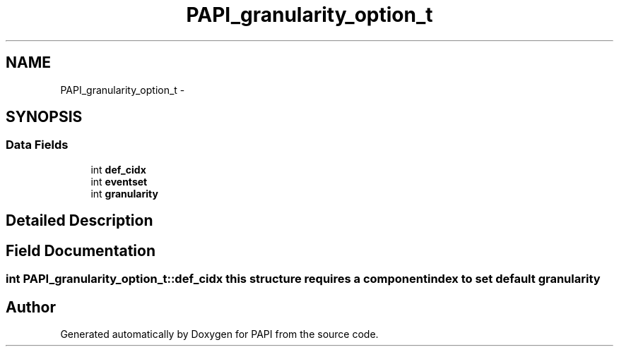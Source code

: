 .TH "PAPI_granularity_option_t" 3 "Thu Sep 20 2012" "Version 5.0.1.0" "PAPI" \" -*- nroff -*-
.ad l
.nh
.SH NAME
PAPI_granularity_option_t \- 
.SH SYNOPSIS
.br
.PP
.SS "Data Fields"

.in +1c
.ti -1c
.RI "int \fBdef_cidx\fP"
.br
.ti -1c
.RI "int \fBeventset\fP"
.br
.ti -1c
.RI "int \fBgranularity\fP"
.br
.in -1c
.SH "Detailed Description"
.PP 

.SH "Field Documentation"
.PP 
.SS "int \fBPAPI_granularity_option_t::def_cidx\fP"this structure requires a component index to set default granularity 

.SH "Author"
.PP 
Generated automatically by Doxygen for PAPI from the source code.

